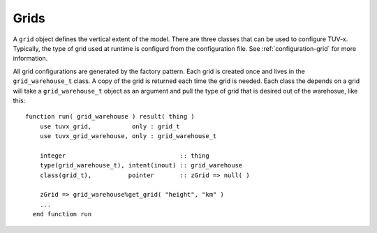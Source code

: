 .. TUV-x Grids

Grids
=====

A ``grid`` object defines the vertical extent of the model. There are three 
classes that can be used to configure TUV-x. Typically, the type of grid used
at runtime is configurd from the configuration file. See 
:ref:`configuration-grid` for more information.

All grid configurations are generated by the factory pattern. Each grid is 
created once and lives in the ``grid_warehouse_t`` class. A copy of the grid is
returned each time the grid is needed. Each class the depends on a grid
will take a ``grid_warehouse_t`` object as an argument and pull the type of
grid that is desired out of the warehosue, like this: ::

  function run( grid_warehouse ) result( thing )
      use tuvx_grid,           only : grid_t
      use tuvx_grid_warehouse, only : grid_warehouse_t

      integer                               :: thing
      type(grid_warehouse_t), intent(inout) :: grid_warehouse
      class(grid_t),          pointer       :: zGrid => null( )

      zGrid => grid_warehouse%get_grid( "height", "km" )
      ...
    end function run

.. f:automodule:: tuvx_grid

.. f:automodule:: tuvx_grid_factory

.. f:automodule:: tuvx_grid_warehouse

.. f:automodule:: tuvx_grid_equal_delta 

.. f:automodule:: tuvx_grid_from_config 

.. f:automodule:: tuvx_grid_from_csv_file 